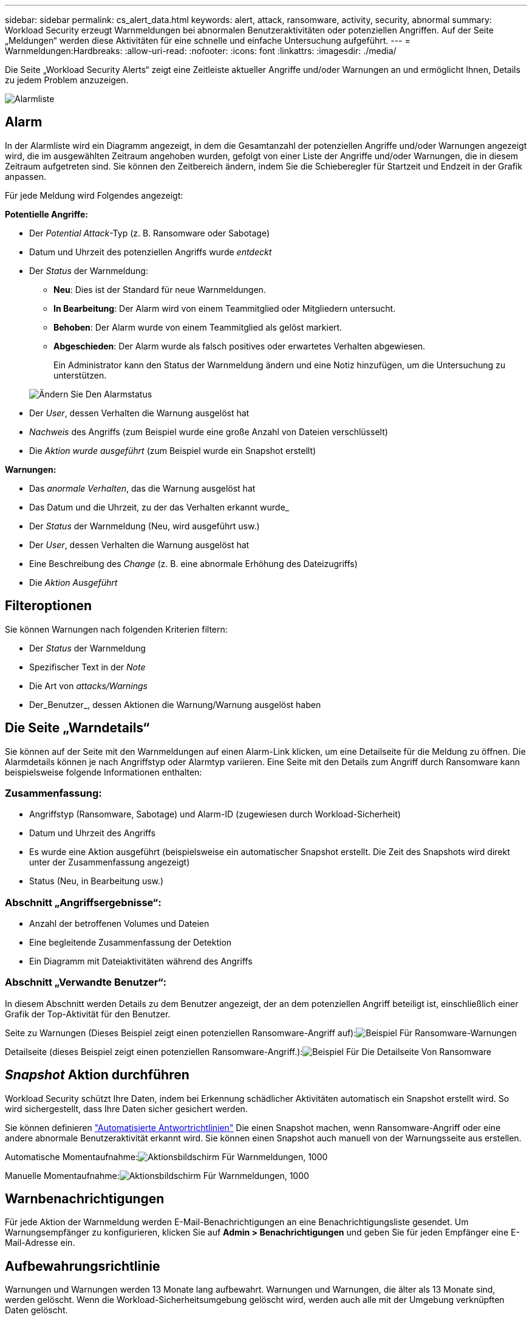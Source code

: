 ---
sidebar: sidebar 
permalink: cs_alert_data.html 
keywords: alert, attack, ransomware, activity, security, abnormal 
summary: Workload Security erzeugt Warnmeldungen bei abnormalen Benutzeraktivitäten oder potenziellen Angriffen. Auf der Seite „Meldungen“ werden diese Aktivitäten für eine schnelle und einfache Untersuchung aufgeführt. 
---
= Warnmeldungen:Hardbreaks:
:allow-uri-read: 
:nofooter: 
:icons: font
:linkattrs: 
:imagesdir: ./media/


[role="lead"]
Die Seite „Workload Security Alerts“ zeigt eine Zeitleiste aktueller Angriffe und/oder Warnungen an und ermöglicht Ihnen, Details zu jedem Problem anzuzeigen.

image:CloudSecureAlertsListPage.png["Alarmliste"]



== Alarm

In der Alarmliste wird ein Diagramm angezeigt, in dem die Gesamtanzahl der potenziellen Angriffe und/oder Warnungen angezeigt wird, die im ausgewählten Zeitraum angehoben wurden, gefolgt von einer Liste der Angriffe und/oder Warnungen, die in diesem Zeitraum aufgetreten sind. Sie können den Zeitbereich ändern, indem Sie die Schieberegler für Startzeit und Endzeit in der Grafik anpassen.

Für jede Meldung wird Folgendes angezeigt:

*Potentielle Angriffe:*

* Der _Potential Attack_-Typ (z. B. Ransomware oder Sabotage)
* Datum und Uhrzeit des potenziellen Angriffs wurde _entdeckt_
* Der _Status_ der Warnmeldung:
+
** *Neu*: Dies ist der Standard für neue Warnmeldungen.
** *In Bearbeitung*: Der Alarm wird von einem Teammitglied oder Mitgliedern untersucht.
** *Behoben*: Der Alarm wurde von einem Teammitglied als gelöst markiert.
** *Abgeschieden*: Der Alarm wurde als falsch positives oder erwartetes Verhalten abgewiesen.
+
Ein Administrator kann den Status der Warnmeldung ändern und eine Notiz hinzufügen, um die Untersuchung zu unterstützen.

+
image:CloudSecureChangeAlertStatus.png["Ändern Sie Den Alarmstatus"]



* Der _User_, dessen Verhalten die Warnung ausgelöst hat
* _Nachweis_ des Angriffs (zum Beispiel wurde eine große Anzahl von Dateien verschlüsselt)
* Die _Aktion wurde ausgeführt_ (zum Beispiel wurde ein Snapshot erstellt)


*Warnungen:*

* Das _anormale Verhalten_, das die Warnung ausgelöst hat
* Das Datum und die Uhrzeit, zu der das Verhalten erkannt wurde_
* Der _Status_ der Warnmeldung (Neu, wird ausgeführt usw.)
* Der _User_, dessen Verhalten die Warnung ausgelöst hat
* Eine Beschreibung des _Change_ (z. B. eine abnormale Erhöhung des Dateizugriffs)
* Die _Aktion Ausgeführt_




== Filteroptionen

Sie können Warnungen nach folgenden Kriterien filtern:

* Der _Status_ der Warnmeldung
* Spezifischer Text in der _Note_
* Die Art von _attacks/Warnings_
* Der_Benutzer_, dessen Aktionen die Warnung/Warnung ausgelöst haben




== Die Seite „Warndetails“

Sie können auf der Seite mit den Warnmeldungen auf einen Alarm-Link klicken, um eine Detailseite für die Meldung zu öffnen. Die Alarmdetails können je nach Angriffstyp oder Alarmtyp variieren. Eine Seite mit den Details zum Angriff durch Ransomware kann beispielsweise folgende Informationen enthalten:



=== Zusammenfassung:

* Angriffstyp (Ransomware, Sabotage) und Alarm-ID (zugewiesen durch Workload-Sicherheit)
* Datum und Uhrzeit des Angriffs
* Es wurde eine Aktion ausgeführt (beispielsweise ein automatischer Snapshot erstellt. Die Zeit des Snapshots wird direkt unter der Zusammenfassung angezeigt)
* Status (Neu, in Bearbeitung usw.)




=== Abschnitt „Angriffsergebnisse“:

* Anzahl der betroffenen Volumes und Dateien
* Eine begleitende Zusammenfassung der Detektion
* Ein Diagramm mit Dateiaktivitäten während des Angriffs




=== Abschnitt „Verwandte Benutzer“:

In diesem Abschnitt werden Details zu dem Benutzer angezeigt, der an dem potenziellen Angriff beteiligt ist, einschließlich einer Grafik der Top-Aktivität für den Benutzer.

Seite zu Warnungen (Dieses Beispiel zeigt einen potenziellen Ransomware-Angriff auf):image:RansomwareAlertExample.png["Beispiel Für Ransomware-Warnungen"]

Detailseite (dieses Beispiel zeigt einen potenziellen Ransomware-Angriff.):image:RansomwareDetailPageExample.png["Beispiel Für Die Detailseite Von Ransomware"]



== _Snapshot_ Aktion durchführen

Workload Security schützt Ihre Daten, indem bei Erkennung schädlicher Aktivitäten automatisch ein Snapshot erstellt wird. So wird sichergestellt, dass Ihre Daten sicher gesichert werden.

Sie können definieren link:cs_automated_response_policies.html["Automatisierte Antwortrichtlinien"] Die einen Snapshot machen, wenn Ransomware-Angriff oder eine andere abnormale Benutzeraktivität erkannt wird. Sie können einen Snapshot auch manuell von der Warnungsseite aus erstellen.

Automatische Momentaufnahme:image:AlertActionsAutomaticExample.png["Aktionsbildschirm Für Warnmeldungen, 1000"]

Manuelle Momentaufnahme:image:AlertActionsExample.png["Aktionsbildschirm Für Warnmeldungen, 1000"]



== Warnbenachrichtigungen

Für jede Aktion der Warnmeldung werden E-Mail-Benachrichtigungen an eine Benachrichtigungsliste gesendet. Um Warnungsempfänger zu konfigurieren, klicken Sie auf *Admin > Benachrichtigungen* und geben Sie für jeden Empfänger eine E-Mail-Adresse ein.



== Aufbewahrungsrichtlinie

Warnungen und Warnungen werden 13 Monate lang aufbewahrt. Warnungen und Warnungen, die älter als 13 Monate sind, werden gelöscht. Wenn die Workload-Sicherheitsumgebung gelöscht wird, werden auch alle mit der Umgebung verknüpften Daten gelöscht.



== Fehlerbehebung

|===
| Problem: | Versuchen Sie Das: 


| Es besteht die Situation, dass ONTAP stündliche Snapshots pro Tag erstellt. Wirken sich Workload Security (WS)-Snapshots darauf aus? Wird WS-Schnappschuss den stündlichen Schnappschuss-Platz machen? Wird der stündliche StandardSnapshot angehalten? | Arbeitslastsicherheit Schnappschüsse werden die stündlichen Schnappschüsse nicht beeinflussen. WS-Schnappschüsse nehmen nicht den stündlichen Snapshot-Platz und das sollte so weitergehen wie zuvor. Der standardmäßige stündliche Snapshot wird nicht angehalten. 


| Was geschieht, wenn die Maximalanzahl der Snapshots in ONTAP erreicht wird? | Wenn die maximale Anzahl an Snapshots erreicht wird, schlägt das nachfolgende Erstellen eines Snapshots fehl, und die Workload-Sicherheit weist eine Fehlermeldung auf, dass der Snapshot voll ist. Benutzer müssen Snapshot-Richtlinien definieren, um die ältesten Snapshots zu löschen, sonst werden keine Snapshots erstellt. Ab ONTAP 9.3 und älteren Versionen kann ein Volume bis zu 255 Snapshot Kopien enthalten. Ab ONTAP 9.4 kann ein Volume bis zu 1023 Snapshot Kopien enthalten. Weitere Informationen finden Sie in der ONTAP-Dokumentation link:https://docs.netapp.com/ontap-9/index.jsp?topic=%2Fcom.netapp.doc.dot-cm-cmpr-960%2Fvolume__snapshot__autodelete__modify.html["Richtlinie zum Löschen von Snapshots wird festgelegt"]. 


| Workload Security kann überhaupt keine Snapshots erstellen. | Stellen Sie sicher, dass die Rolle, die zum Erstellen von Snapshots verwendet wird, Link hat: https://docs.netapp.com/us-en/cloudinsights/task_add_collector_svm.html#a-note-about-permissions[proper Rechte zugewiesen]. Stellen Sie sicher, dass _csrole_ mit entsprechenden Zugriffsrechten für die Erstellung von Snapshots erstellt wird: Security Login role create -vserver <vservername> -role csrolle -cmddirname „Volume Snapshot“ -Access all 


| Snapshots versagen bei älteren Warnmeldungs-Warnungen auf SVMs, die aus der Workload Security entfernt und anschließend wieder hinzugefügt wurden. Für neue Warnmeldungen, die nach dem erneuten Hinzufügen der SVM auftreten, werden Snapshots erstellt. | Dies ist ein seltenes Szenario. Falls dies der Fall ist, melden Sie sich bei ONTAP an und erstellen Sie die Snapshots manuell, um die älteren Meldungen zu erhalten. 


| Auf der Seite „ Details der Warnmeldung “ wird die Meldung „Letzter Versuch fehlgeschlagen“ unter der Schaltfläche „_Take Snapshot_“ angezeigt. Wenn Sie den Fehler bewegen, wird „API-Befehl aufrufen hat Timeout für den Datensammler mit id“ angezeigt. | Dies kann passieren, wenn ein Datensammler zur Workload-Sicherheit über SVM Management IP hinzugefügt wird, wenn sich die LIF der SVM in ONTAP in „_dedisabled_ State“ befindet. Aktivieren Sie die bestimmte LIF in ONTAP und lösen Sie _Snapshot manuell aus der Workload-Sicherheit aus. Die Aktion „Snapshot“ wird dann erfolgreich ausgeführt. 
|===